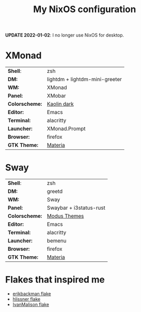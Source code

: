 #+TITLE: My NixOS configuration

*UPDATE 2022-01-02*: I no longer use NixOS for desktop.

* XMonad

[[Screenshot][https://user-images.githubusercontent.com/45176912/128553164-4c4e1fa1-e461-4de6-8649-81270bfe27ea.png]]

| *Shell*:       | zsh                                                              |
| *DM:*          | lightdm + lightdm-mini-greeter                                   |
| *WM:*          | XMonad                                                           |
| *Panel:*       | XMobar                                                           |
| *Colorscheme:* | [[https://github.com/alternateved/kaolin-inspired][Kaolin dark]] |
| *Editor:*      | Emacs                                                            |
| *Terminal:*    | alacritty                                                        |
| *Launcher:*    | XMonad.Prompt                                                    |
| *Browser:*     | firefox                                                          |
| *GTK Theme:*   | [[https://github.com/nana-4/materia-theme][Materia]]             |

* Sway

[[Screenshot][https://user-images.githubusercontent.com/45176912/136066450-90272c1e-ab5c-4f15-9449-86cd28741957.png]]

| *Shell*:       | zsh                     |
| *DM:*          | greetd                  |
| *WM:*          | Sway                    |
| *Panel:*       | Swaybar + i3status-rust |
| *Colorscheme:* | [[https://protesilaos.com/modus-themes/][Modus Themes]]            |
| *Editor:*      | Emacs                   |
| *Terminal:*    | alacritty               |
| *Launcher:*    | bemenu                  |
| *Browser:*     | firefox                 |
| *GTK Theme:*   | [[https://github.com/nana-4/materia-theme][Materia]]                 |

* Flakes that inspired me

- [[https://github.com/erikbackman/nixos-config][erikbackman flake]]
- [[https://github.com/hlissner/dotfiles][hlissner flake]]
- [[https://github.com/IvanMalison/dotfiles][IvanMalison flake]]
